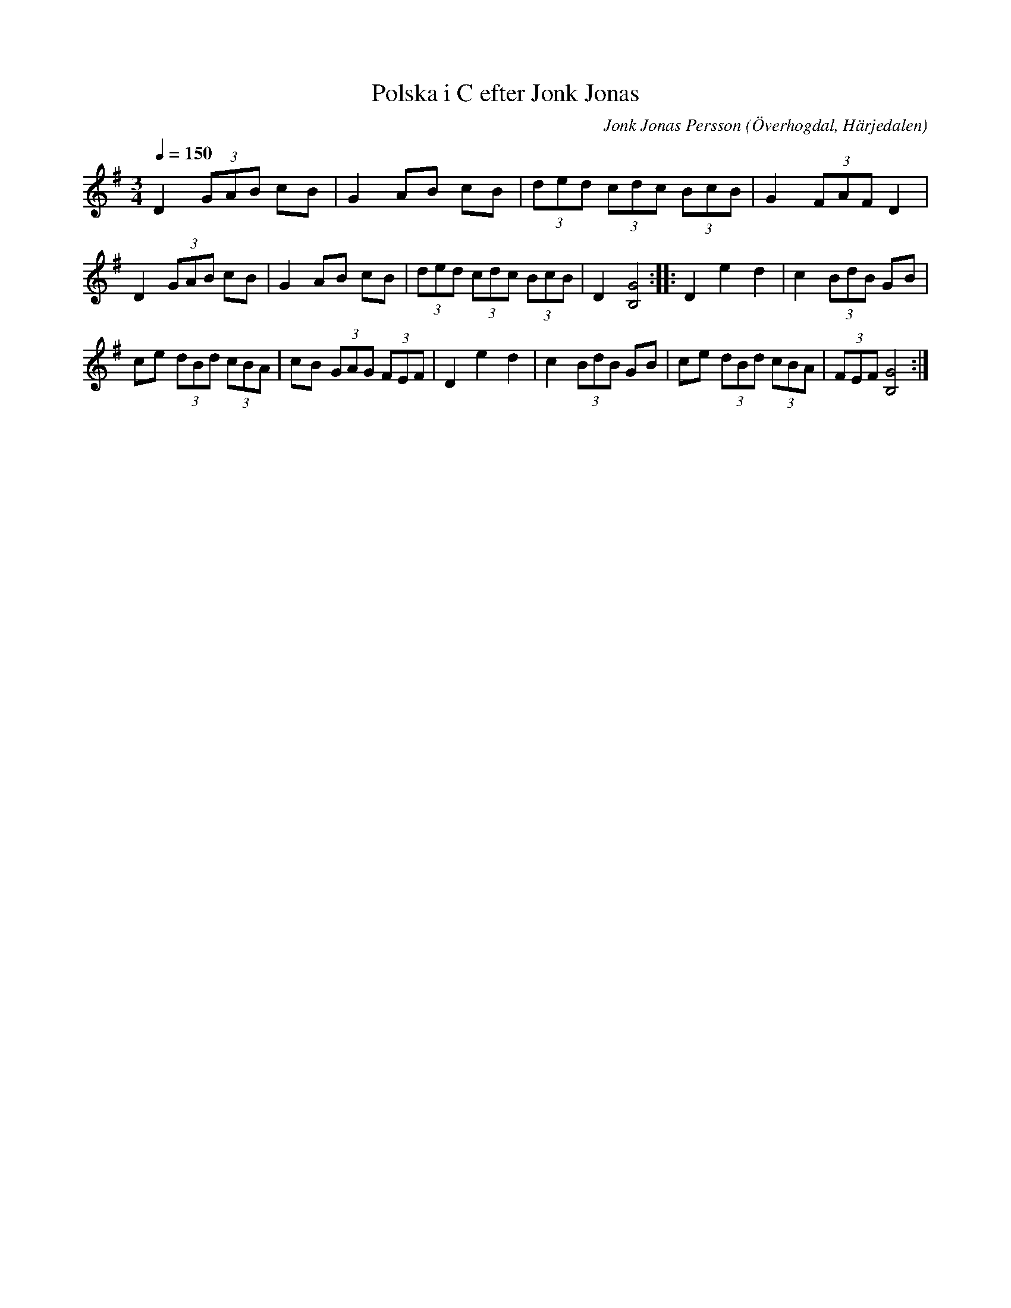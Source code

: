 %%abc-charset utf-8

X:586
T:Polska i C efter Jonk Jonas
N:Triolpolska i Haveröstil
Z:Fredrik Nilsson
O:Överhogdal, Härjedalen
S:efter Jonk Jonas Persson
N:Inte helt identisk med EÖ:s uppteckning. Underförstådda trioler är här artikulerade.
Q:1/4=150
R:Polska
B:EÖ nr 586
M:3/4
C:Jonk Jonas Persson
K:G
D2 (3GAB cB | G2 AB cB | (3ded (3cdc (3BcB | G2 (3FAF D2 |
D2 (3GAB cB | G2 AB cB | (3ded (3cdc (3BcB | D2 [G4B,4] :: D2 e2 d2 | c2 (3BdB GB |
ce (3dBd (3cBA | cB (3GAG (3FEF | D2 e2 d2 | c2 (3BdB GB | ce (3dBd (3cBA | (3FEF [G4B,4] :|

